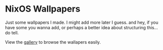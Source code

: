 * NixOS Wallpapers
Just some wallpapers I made. I might add more later I guess. and hey, if you
have some you wanna add, or perhaps a better idea about structuring this... do
tell.


View the [[./Gallery.org][gallery]] to browse the wallapers easily.
